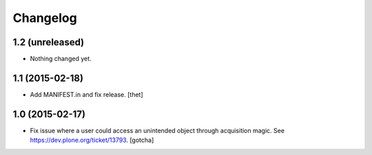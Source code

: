 Changelog
=========

1.2 (unreleased)
----------------

- Nothing changed yet.


1.1 (2015-02-18)
----------------

- Add MANIFEST.in and fix release.
  [thet]


1.0 (2015-02-17)
----------------

- Fix issue where a user could access an unintended object through
  acquisition magic. See https://dev.plone.org/ticket/13793.
  [gotcha]
